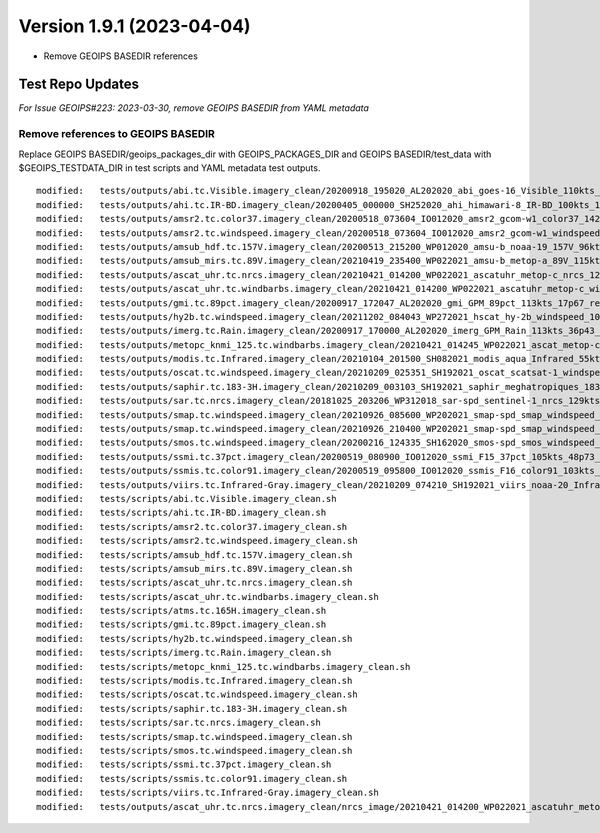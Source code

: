 .. dropdown:: Distribution Statement

 | # # # This source code is subject to the license referenced at
 | # # # https://github.com/NRLMMD-GEOIPS.

Version 1.9.1 (2023-04-04)
**************************

* Remove GEOIPS BASEDIR references

Test Repo Updates
=================

*For Issue GEOIPS#223: 2023-03-30, remove GEOIPS BASEDIR from YAML metadata*

Remove references to GEOIPS BASEDIR
-----------------------------------

Replace GEOIPS BASEDIR/geoips_packages_dir with GEOIPS_PACKAGES_DIR and
GEOIPS BASEDIR/test_data with $GEOIPS_TESTDATA_DIR in test scripts and
YAML metadata test outputs.

::

    modified:   tests/outputs/abi.tc.Visible.imagery_clean/20200918_195020_AL202020_abi_goes-16_Visible_110kts_100p00_res1p0-arB03Ref-clean.png.yaml
    modified:   tests/outputs/ahi.tc.IR-BD.imagery_clean/20200405_000000_SH252020_ahi_himawari-8_IR-BD_100kts_100p00_res1p0-arB13BT-clean.png.yaml
    modified:   tests/outputs/amsr2.tc.color37.imagery_clean/20200518_073604_IO012020_amsr2_gcom-w1_color37_142kts_99p86_res1p0-artb36h-clean.png.yaml
    modified:   tests/outputs/amsr2.tc.windspeed.imagery_clean/20200518_073604_IO012020_amsr2_gcom-w1_windspeed_142kts_85p08_res1p0-akima-clean.png.yaml
    modified:   tests/outputs/amsub_hdf.tc.157V.imagery_clean/20200513_215200_WP012020_amsu-b_noaa-19_157V_96kts_87p15_res1p0-akima-clean.png.yaml
    modified:   tests/outputs/amsub_mirs.tc.89V.imagery_clean/20210419_235400_WP022021_amsu-b_metop-a_89V_115kts_100p00_res1p0-arChan1_AT-clean.png.yaml
    modified:   tests/outputs/ascat_uhr.tc.nrcs.imagery_clean/20210421_014200_WP022021_ascatuhr_metop-c_nrcs_120kts_98p21_res1p0-cr300-akima-clean.png.yaml
    modified:   tests/outputs/ascat_uhr.tc.windbarbs.imagery_clean/20210421_014200_WP022021_ascatuhr_metop-c_windbarbs_120kts_100p00_res0p1-akima-clean.png.yaml
    modified:   tests/outputs/gmi.tc.89pct.imagery_clean/20200917_172047_AL202020_gmi_GPM_89pct_113kts_17p67_res1p0-arH89-clean.png.yaml
    modified:   tests/outputs/hy2b.tc.windspeed.imagery_clean/20211202_084043_WP272021_hscat_hy-2b_windspeed_100kts_98p29_res1p0-akima-clean.png.yaml
    modified:   tests/outputs/imerg.tc.Rain.imagery_clean/20200917_170000_AL202020_imerg_GPM_Rain_113kts_36p43_res1p0-akima-clean.png.yaml
    modified:   tests/outputs/metopc_knmi_125.tc.windbarbs.imagery_clean/20210421_014245_WP022021_ascat_metop-c_windbarbs_120kts_77p14_res0p5-akima-clean.png.yaml
    modified:   tests/outputs/modis.tc.Infrared.imagery_clean/20210104_201500_SH082021_modis_aqua_Infrared_55kts_100p00_res1p0-akima-clean.png.yaml
    modified:   tests/outputs/oscat.tc.windspeed.imagery_clean/20210209_025351_SH192021_oscat_scatsat-1_windspeed_133kts_73p31_res1p0-akima-clean.png.yaml
    modified:   tests/outputs/saphir.tc.183-3H.imagery_clean/20210209_003103_SH192021_saphir_meghatropiques_183-3H_134kts_89p04_res1p0-akima-clean.png.yaml
    modified:   tests/outputs/sar.tc.nrcs.imagery_clean/20181025_203206_WP312018_sar-spd_sentinel-1_nrcs_129kts_63p29_res1p0-cr300-akima-clean.png.yaml
    modified:   tests/outputs/smap.tc.windspeed.imagery_clean/20210926_085600_WP202021_smap-spd_smap_windspeed_139kts_54p35_res1p0-akima-clean.png.yaml
    modified:   tests/outputs/smap.tc.windspeed.imagery_clean/20210926_210400_WP202021_smap-spd_smap_windspeed_104kts_74p70_res1p0-akima-clean.png.yaml
    modified:   tests/outputs/smos.tc.windspeed.imagery_clean/20200216_124335_SH162020_smos-spd_smos_windspeed_75kts_38p89_res1p0-akima-clean.png.yaml
    modified:   tests/outputs/ssmi.tc.37pct.imagery_clean/20200519_080900_IO012020_ssmi_F15_37pct_105kts_48p73_res1p0-arH37-clean.png.yaml
    modified:   tests/outputs/ssmis.tc.color91.imagery_clean/20200519_095800_IO012020_ssmis_F16_color91_103kts_98p36_res1p0-arH91-clean.png.yaml
    modified:   tests/outputs/viirs.tc.Infrared-Gray.imagery_clean/20210209_074210_SH192021_viirs_noaa-20_Infrared-Gray_127kts_100p00_res1p0-akima-clean.png.yaml
    modified:   tests/scripts/abi.tc.Visible.imagery_clean.sh
    modified:   tests/scripts/ahi.tc.IR-BD.imagery_clean.sh
    modified:   tests/scripts/amsr2.tc.color37.imagery_clean.sh
    modified:   tests/scripts/amsr2.tc.windspeed.imagery_clean.sh
    modified:   tests/scripts/amsub_hdf.tc.157V.imagery_clean.sh
    modified:   tests/scripts/amsub_mirs.tc.89V.imagery_clean.sh
    modified:   tests/scripts/ascat_uhr.tc.nrcs.imagery_clean.sh
    modified:   tests/scripts/ascat_uhr.tc.windbarbs.imagery_clean.sh
    modified:   tests/scripts/atms.tc.165H.imagery_clean.sh
    modified:   tests/scripts/gmi.tc.89pct.imagery_clean.sh
    modified:   tests/scripts/hy2b.tc.windspeed.imagery_clean.sh
    modified:   tests/scripts/imerg.tc.Rain.imagery_clean.sh
    modified:   tests/scripts/metopc_knmi_125.tc.windbarbs.imagery_clean.sh
    modified:   tests/scripts/modis.tc.Infrared.imagery_clean.sh
    modified:   tests/scripts/oscat.tc.windspeed.imagery_clean.sh
    modified:   tests/scripts/saphir.tc.183-3H.imagery_clean.sh
    modified:   tests/scripts/sar.tc.nrcs.imagery_clean.sh
    modified:   tests/scripts/smap.tc.windspeed.imagery_clean.sh
    modified:   tests/scripts/smos.tc.windspeed.imagery_clean.sh
    modified:   tests/scripts/ssmi.tc.37pct.imagery_clean.sh
    modified:   tests/scripts/ssmis.tc.color91.imagery_clean.sh
    modified:   tests/scripts/viirs.tc.Infrared-Gray.imagery_clean.sh
    modified:   tests/outputs/ascat_uhr.tc.nrcs.imagery_clean/nrcs_image/20210421_014200_WP022021_ascatuhr_metop-c_
